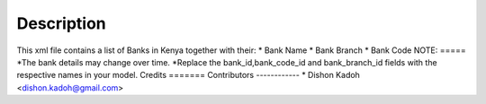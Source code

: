 Description
===============================

This xml file contains a list of Banks in Kenya together with their:
* Bank Name
* Bank Branch
* Bank Code
NOTE:
=====
*The bank details may change over time.
*Replace the bank_id,bank_code_id and bank_branch_id fields with the respective names in your model.   
Credits
=======
Contributors
------------
* Dishon Kadoh <dishon.kadoh@gmail.com>


